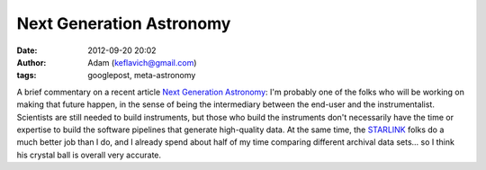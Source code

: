 Next Generation Astronomy
#########################
:date: 2012-09-20 20:02
:author: Adam (keflavich@gmail.com)
:tags: googlepost, meta-astronomy

A brief commentary on a recent article `Next Generation Astronomy`_:
I'm probably one of the folks who will be working on making that future
happen, in the sense of being the intermediary between the end-user and
the instrumentalist. Scientists are still needed to build instruments,
but those who build the instruments don't necessarily have the time or
expertise to build the software pipelines that generate high-quality
data.
At the same time, the `STARLINK`_ folks do a much better job than I do,
and I already spend about half of my time comparing different archival
data sets... so I think his crystal ball is overall very accurate.

.. _Next Generation Astronomy: http://arxiv.org/abs/1009.6027
.. _STARLINK: http://starlink.jach.hawaii.edu/starlink/
